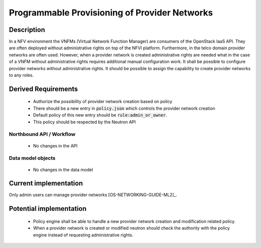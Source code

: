 .. This work is licensed under a Creative Commons Attribution 4.0 International License.
.. http://creativecommons.org/licenses/by/4.0

Programmable Provisioning of Provider Networks
----------------------------------------------
Description
~~~~~~~~~~~

In a NFV environment the VNFMs (Virtual Network Function Manager) are consumers
of the OpenStack IaaS API. They are often deployed without administrative rights
on top of the NFVI platform. Furthermore, in the telco domain provider networks
are often used. However, when a provider network is created administrative
rights are needed what in the case of a VNFM without administrative rights
requires additional manual configuration work.  It shall be possible to
configure provider networks without administrative rights.  It should be
possible to assign the capability to create provider networks to any roles.


Derived Requirements
~~~~~~~~~~~~~~~~~~~~~
   - Authorize the possibility of provider network creation based on policy
   - There should be a new entry in :code:`policy.json` which controls the provider network creation
   - Default policy of this new entry should be :code:`rule:admin_or_owner`.
   - This policy should be respected by the Neutron API

Northbound API / Workflow
+++++++++++++++++++++++++
   - No changes in the API

Data model objects
++++++++++++++++++
   - No changes in the data model

Current implementation
~~~~~~~~~~~~~~~~~~~~~~
Only admin users can manage provider networks [OS-NETWORKING-GUIDE-ML2]_.

Potential implementation
~~~~~~~~~~~~~~~~~~~~~~~~
   - Policy engine shall be able to handle a new provider network creation and
     modification related policy.
   - When a provider network is created or modified neutron should check the
     authority with the policy engine instead of requesting administrative
     rights.
